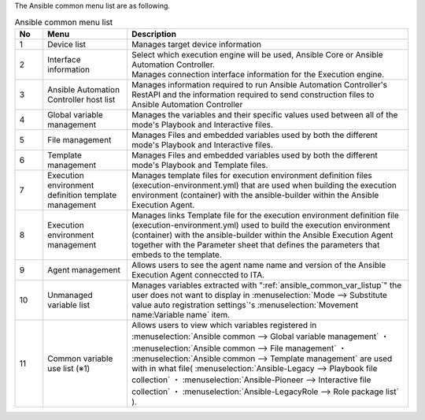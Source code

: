 
| The Ansible common menu list are as following.

.. list-table::  Ansible common menu list
   :widths: 2 6 20
   :header-rows: 1
   :align: left

   * - No
     - Menu
     - Description
   * - 1
     - Device list
     - Manages target device information
   * - 2
     - Interface information
     - | Select which execution engine will be used, Ansible Core or Ansible Automation Controller.
       | Manages connection interface information for the Execution engine.
   * - 3
     - Ansible Automation Controller host list
     - Manages information required to run Ansible Automation Controller's RestAPI and the information required to send construction files to Ansible Automation Controller
   * - 4
     - Global variable management
     - Manages the variables and their specific values used between all of the mode's Playbook and Interactive files.
   * - 5
     - File management
     - Manages Files and embedded variables used by both the different mode's Playbook and Interactive files.
   * - 6
     - Template management
     - Manages Files and embedded variables used by both the different mode's Playbook and Template files.
   * - 7
     - Execution environment definition template management
     - Manages template files for execution environment definition files (execution-environment.yml) that are used when building the execution environment (container) with the ansible-builder within the Ansible Execution Agent.
   * - 8
     - Execution environment management
     - Manages links Template file for the execution environment definition file (execution-environment.yml) used to build the execution environment (container) with the ansible-builder within the Ansible Execution Agent together with the Parameter sheet that defines the parameters that embeds to the template. 
   * - 9
     - Agent management
     - Allows users to see the agent name name and version of the Ansible Execution Agent conneccted to ITA.
   * - 10
     - Unmanaged variable list
     - Manages variables extracted with ":ref:`ansible_common_var_listup`" the user does not want to display in :menuselection:`Mode --> Substitute value auto registration settings`'s :menuselection:`Movement name:Variable name` item.
   * - 11
     - Common variable use list (※1) 
     - Allows users to view which variables registered in :menuselection:`Ansible common --> Global variable management` ・ :menuselection:`Ansible common --> File management` ・ :menuselection:`Ansible common --> Template management` are used with in what file( :menuselection:`Ansible-Legacy --> Playbook file collection` ・ :menuselection:`Ansible-Pioneer --> Interactive file collection` ・ :menuselection:`Ansible-LegacyRole --> Role package list` ).

